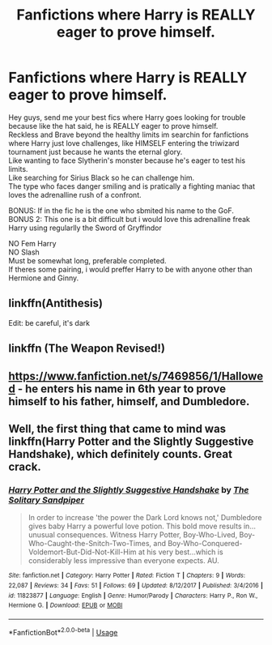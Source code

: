 #+TITLE: Fanfictions where Harry is REALLY eager to prove himself.

* Fanfictions where Harry is REALLY eager to prove himself.
:PROPERTIES:
:Author: Evil_Quetzalcoatl
:Score: 31
:DateUnix: 1591394612.0
:DateShort: 2020-Jun-06
:FlairText: Request
:END:
Hey guys, send me your best fics where Harry goes looking for trouble because like the hat said, he is REALLY eager to prove himself.\\
Reckless and Brave beyond the healthy limits im searchin for fanfictions where Harry just love challenges, like HIMSELF entering the triwizard tournament just because he wants the eternal glory.\\
Like wanting to face Slytherin's monster because he's eager to test his limits.\\
Like searching for Sirius Black so he can challenge him.\\
The type who faces danger smiling and is pratically a fighting maniac that loves the adrenalline rush of a confront.

BONUS: If in the fic he is the one who sbmited his name to the GoF.\\
BONUS 2: This one is a bit difficult but i would love this adrenalline freak Harry using regularlly the Sword of Gryffindor

NO Fem Harry\\
NO Slash\\
Must be somewhat long, preferable completed.\\
If theres some pairing, i would preffer Harry to be with anyone other than Hermione and Ginny.


** linkffn(Antithesis)

Edit: be careful, it's dark
:PROPERTIES:
:Author: Heegner
:Score: 2
:DateUnix: 1591424361.0
:DateShort: 2020-Jun-06
:END:


** linkffn (The Weapon Revised!)
:PROPERTIES:
:Author: ISwearToJeebus
:Score: 2
:DateUnix: 1591424602.0
:DateShort: 2020-Jun-06
:END:


** [[https://www.fanfiction.net/s/7469856/1/Hallowed]] - he enters his name in 6th year to prove himself to his father, himself, and Dumbledore.
:PROPERTIES:
:Author: Impossible-Poetry
:Score: 2
:DateUnix: 1591425482.0
:DateShort: 2020-Jun-06
:END:


** Well, the first thing that came to mind was linkffn(Harry Potter and the Slightly Suggestive Handshake), which definitely counts. Great crack.
:PROPERTIES:
:Author: A2i9
:Score: 1
:DateUnix: 1591472018.0
:DateShort: 2020-Jun-07
:END:

*** [[https://www.fanfiction.net/s/11823877/1/][*/Harry Potter and the Slightly Suggestive Handshake/*]] by [[https://www.fanfiction.net/u/7587580/The-Solitary-Sandpiper][/The Solitary Sandpiper/]]

#+begin_quote
  In order to increase 'the power the Dark Lord knows not,' Dumbledore gives baby Harry a powerful love potion. This bold move results in...unusual consequences. Witness Harry Potter, Boy-Who-Lived, Boy-Who-Caught-the-Snitch-Two-Times, and Boy-Who-Conquered-Voldemort-But-Did-Not-Kill-Him at his very best...which is considerably less impressive than everyone expects. AU.
#+end_quote

^{/Site/:} ^{fanfiction.net} ^{*|*} ^{/Category/:} ^{Harry} ^{Potter} ^{*|*} ^{/Rated/:} ^{Fiction} ^{T} ^{*|*} ^{/Chapters/:} ^{9} ^{*|*} ^{/Words/:} ^{22,087} ^{*|*} ^{/Reviews/:} ^{34} ^{*|*} ^{/Favs/:} ^{51} ^{*|*} ^{/Follows/:} ^{69} ^{*|*} ^{/Updated/:} ^{8/12/2017} ^{*|*} ^{/Published/:} ^{3/4/2016} ^{*|*} ^{/id/:} ^{11823877} ^{*|*} ^{/Language/:} ^{English} ^{*|*} ^{/Genre/:} ^{Humor/Parody} ^{*|*} ^{/Characters/:} ^{Harry} ^{P.,} ^{Ron} ^{W.,} ^{Hermione} ^{G.} ^{*|*} ^{/Download/:} ^{[[http://www.ff2ebook.com/old/ffn-bot/index.php?id=11823877&source=ff&filetype=epub][EPUB]]} ^{or} ^{[[http://www.ff2ebook.com/old/ffn-bot/index.php?id=11823877&source=ff&filetype=mobi][MOBI]]}

--------------

*FanfictionBot*^{2.0.0-beta} | [[https://github.com/tusing/reddit-ffn-bot/wiki/Usage][Usage]]
:PROPERTIES:
:Author: FanfictionBot
:Score: 1
:DateUnix: 1591472033.0
:DateShort: 2020-Jun-07
:END:
